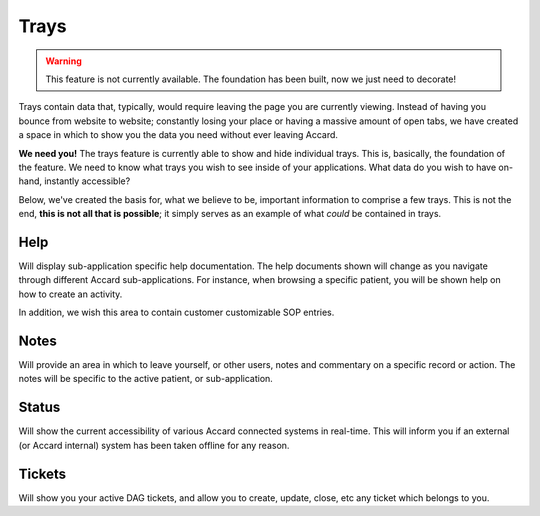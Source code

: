 Trays
=====

.. image:: /images/interface/help-tray-construction.png
    :alt: Open help tray, under construction message.

.. warning::
    This feature is not currently available. The foundation has been built, now we just need to decorate!

Trays contain data that, typically, would require leaving the page you are currently viewing. Instead of having you bounce from website to website; constantly losing your place or having a massive amount of open tabs, we have created a space in which to show you the data you need without ever leaving Accard.

**We need you!** The trays feature is currently able to show and hide individual trays. This is, basically, the foundation of the feature. We need to know what trays you wish to see inside of your applications. What data do you wish to have on-hand, instantly accessible?

Below, we've created the basis for, what we believe to be, important information to comprise a few trays. This is not the end, **this is not all that is possible**; it simply serves as an example of what *could* be contained in trays.

Help
----

Will display sub-application specific help documentation. The help documents shown will change as you navigate through different Accard sub-applications. For instance, when browsing a specific patient, you will be shown help on how to create an activity.

In addition, we wish this area to contain customer customizable SOP entries.

Notes
-----

Will provide an area in which to leave yourself, or other users, notes and commentary on a specific record or action. The notes will be specific to the active patient, or sub-application.

Status
------

Will show the current accessibility of various Accard connected systems in real-time. This will inform you if an external (or Accard internal) system has been taken offline for any reason.

Tickets
-------

Will show you your active DAG tickets, and allow you to create, update, close, etc any ticket which belongs to you.
